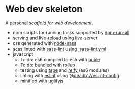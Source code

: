 * Web dev skeleton

A personal /scaffold for web development/.

- npm scripts for running tasks supported by [[https://www.npmjs.com/package/npm-run-all][npm-run-all]]
- serving and live-reload using [[https://www.npmjs.com/package/live-server][live-server]]
- css generated with [[https://www.npmjs.com/package/node-sass][node-sass]]
- scss linted with [[https://www.npmjs.com/package/sass-lint][sass-lint]] using [[file:.sass-lint.yml][.sass-lint.yml]]
- javascript
  - To do: es6 compiled to es5 with [[https://www.npmjs.com/package/buble][buble]]
  - To do: bundled with [[https://www.npmjs.com/package/rollup][rollup]]
  - testing using [[https://www.npmjs.com/package/tape][tape]] and [[https://www.npmjs.com/package/reify][reify]] (es6 modules)
  - linting with [[https://www.npmjs.com/package/eslint][eslint]] using [[https://www.npmjs.com/package/@deadb17/eslint-config][@deadb17/eslint-config]]
  - minified with [[https://www.npmjs.com/package/uglifyjs][uglifyjs]]
